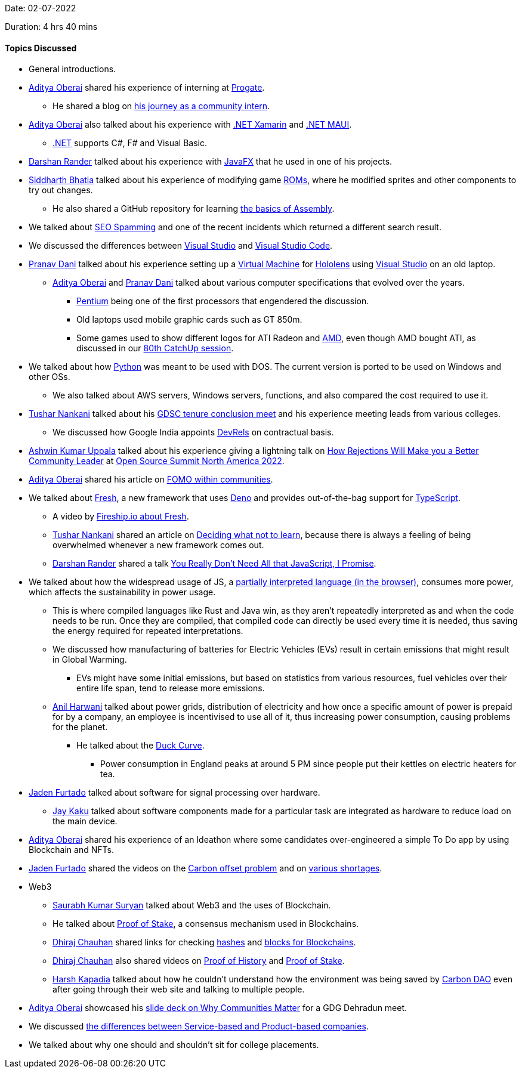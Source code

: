 Date: 02-07-2022

Duration: 4 hrs 40 mins

==== Topics Discussed

* General introductions.
* link:https://twitter.com/adityaoberai1[Aditya Oberai^] shared his experience of interning at link:https://progate.com[Progate^].
    ** He shared a blog on link:https://medium.com/progate/my-journey-as-a-community-intern-7c75f7d4eafa[his journey as a community intern^].
* link:https://twitter.com/adityaoberai1[Aditya Oberai^] also talked about his experience with link:https://dotnet.microsoft.com/en-us/learn/xamarin/what-is-xamarin[.NET Xamarin^] and link:https://docs.microsoft.com/en-us/dotnet/maui/what-is-maui[.NET MAUI^].
    ** link:https://docs.microsoft.com/en-us/dotnet[.NET^] supports C#, F# and Visual Basic.
* link:https://twitter.com/SirusTweets[Darshan Rander^] talked about his experience with link:https://openjfx.io[JavaFX^] that he used in one of his projects.
* link:https://twitter.com/Darth_Sid512[Siddharth Bhatia^] talked about his experience of modifying game link:https://en.wikipedia.org/wiki/ROM_image[ROMs^], where he modified sprites and other components to try out changes.
    ** He also shared a GitHub repository for learning link:https://github.com/hackclub/some-assembly-required[the basics of Assembly^].
* We talked about link:https://primmart.com/what-is-seo-spam[SEO Spamming^] and one of the recent incidents which returned a different search result.
* We discussed the differences between link:https://visualstudio.microsoft.com[Visual Studio^] and link:https://code.visualstudio.com[Visual Studio Code^].
* link:https://twitter.com/PranavDani3[Pranav Dani^] talked about his experience setting up a link:https://azure.microsoft.com/en-us/resources/cloud-computing-dictionary/what-is-a-virtual-machine/#overview[Virtual Machine^] for link:https://www.microsoft.com/en-us/hololens[Hololens^] using link:https://visualstudio.microsoft.com[Visual Studio^] on an old laptop.
    ** link:https://twitter.com/adityaoberai1[Aditya Oberai^] and link:https://twitter.com/PranavDani3[Pranav Dani^] talked about various computer specifications that evolved over the years.
        *** link:https://www.britannica.com/technology/Pentium[Pentium^] being one of the first processors that engendered the discussion.
        *** Old laptops used mobile graphic cards such as GT 850m.
        *** Some games used to show different logos for ATI Radeon and link:https://www.amd.com/en/graphics[AMD^], even though AMD bought ATI, as discussed in our link:https://catchup.ourtech.community/summary/80[80th CatchUp session^].
* We talked about how link:https://www.python.org[Python^] was meant to be used with DOS. The current version is ported to be used on Windows and other OSs.
    ** We also talked about AWS servers, Windows servers, functions, and also compared the cost required to use it.
* link:https://twitter.com/tusharnankanii[Tushar Nankani^] talked about his link:https://twitter.com/tusharnankanii/status/1543148017423122432[GDSC tenure conclusion meet^] and his experience meeting leads from various colleges.
    ** We discussed how Google India appoints link:https://adityaoberai.medium.com/what-is-devrel-a09dc6545370[DevRels^] on contractual basis.
* link:https://twitter.com/ashwinexe[Ashwin Kumar Uppala^] talked about his experience giving a lightning talk on link:https://sched.co/11Pz5[How Rejections Will Make you a Better Community Leader^] at link:https://ossna2022.sched.com[Open Source Summit North America 2022^].
* link:https://twitter.com/adityaoberai1[Aditya Oberai^] shared his article on link:https://newsletter.oberai.dev/issues/the-fomo-within-communities-1241459[FOMO within communities^].
* We talked about link:https://fresh.deno.dev[Fresh^], a new framework that uses link:https://deno.land[Deno^] and provides out-of-the-bag support for link:https://www.typescriptlang.org[TypeScript^].
    ** A video by link:https://www.youtube.com/watch?v=4boXExbbGCk[Fireship.io about Fresh^].
    ** link:https://twitter.com/tusharnankanii[Tushar Nankani^] shared an article on link:https://mastery.games/post/what-not-to-learn[Deciding what not to learn^], because there is always a feeling of being overwhelmed whenever a new framework comes out.
    ** link:https://twitter.com/SirusTweets[Darshan Rander^] shared a talk link:https://www.youtube.com/watch?v=rxlJRydqmk8[You Really Don't Need All that JavaScript, I Promise^].
* We talked about how the widespread usage of JS, a link:https://medium.com/@shehriyarnadeem/is-javascript-an-interpreted-language-3300afbaf6b8[partially interpreted language (in the browser)^], consumes more power, which affects the sustainability in power usage.
    ** This is where compiled languages like Rust and Java win, as they aren't repeatedly interpreted as and when the code needs to be run. Once they are compiled, that compiled code can directly be used every time it is needed, thus saving the energy required for repeated interpretations.
    ** We discussed how manufacturing of batteries for Electric Vehicles (EVs) result in certain emissions that might result in Global Warming.
        *** EVs might have some initial emissions, but based on statistics from various resources, fuel vehicles over their entire life span, tend to release more emissions.
    ** link:https://www.linkedin.com/in/anilharwani[Anil Harwani^] talked about power grids, distribution of electricity and how once a specific amount of power is prepaid for by a company, an employee is incentivised to use all of it, thus increasing power consumption, causing problems for the planet. 
        *** He talked about the link:https://www.cnet.com/home/energy-and-utilities/the-duck-curve-the-cute-sounding-energy-problem-well-need-to-fix[Duck Curve^].
            **** Power consumption in England peaks at around 5 PM since people put their kettles on electric heaters for tea.
* link:https://twitter.com/furtado_jaden[Jaden Furtado^] talked about software for signal processing over hardware.
    ** link:https://twitter.com/kaku_jay[Jay Kaku^] talked about software components made for a particular task are integrated as hardware to reduce load on the main device.
* link:https://twitter.com/adityaoberai1[Aditya Oberai^] shared his experience of an Ideathon where some candidates over-engineered a simple To Do app by using Blockchain and NFTs.
* link:https://twitter.com/furtado_jaden[Jaden Furtado^] shared the videos on the link:https://www.youtube.com/watch?v=AW3gaelBypY[Carbon offset problem^] and on link:https://youtu.be/b1JlYZQG3lI[various shortages^].
* Web3
    ** link:https://twitter.com/0xSaurabh[Saurabh Kumar Suryan^] talked about Web3 and the uses of Blockchain.
    ** He talked about link:https://ethereum.org/en/developers/docs/consensus-mechanisms/pos[Proof of Stake^], a consensus mechanism used in Blockchains.
    ** link:https://twitter.com/cdhiraj40[Dhiraj Chauhan^] shared links for checking link:https://andersbrownworth.com/blockchain/hash[hashes^] and link:https://andersbrownworth.com/blockchain/blockchain[blocks for Blockchains^].
    ** link:https://twitter.com/cdhiraj40[Dhiraj Chauhan^] also shared videos on link:https://www.youtube.com/watch?v=kHsP935kWHo[Proof of History^] and link:https://www.youtube.com/watch?v=M3EFi_POhps[Proof of Stake^].
    ** link:https://twitter.com/harshgkapadia[Harsh Kapadia^] talked about how he couldn't understand how the environment was being saved by link:https://www.carbon-dao.com[Carbon DAO^] even after going through their web site and talking to multiple people.
* link:https://twitter.com/adityaoberai1[Aditya Oberai^] showcased his link:https://twitter.com/adityaoberai1/status/1543558650379538432[slide deck on Why Communities Matter^] for a GDG Dehradun meet.
* We discussed link:https://www.geeksforgeeks.org/difference-between-a-product-based-company-and-service-based-company[the differences between Service-based and Product-based companies^].
* We talked about why one should and shouldn't sit for college placements.
